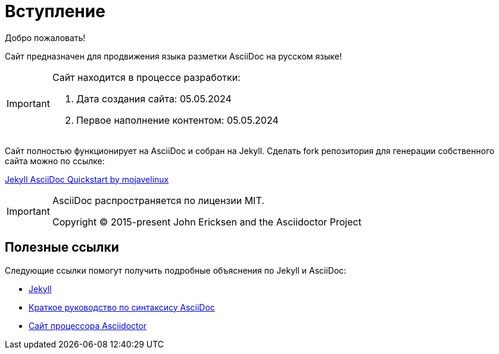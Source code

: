 = Вступление
:showtitle:
:page-title: AsciiDoc Evangelist
:page-description: Сайт предназначен для продвижения AsciiDoc на русском языке

Добро пожаловать!

Сайт предназначен для продвижения языка разметки AsciiDoc на русском языке!

[IMPORTANT]
====
Сайт находится в процессе разработки:

. Дата создания сайта: 05.05.2024
. Первое наполнение контентом: 05.05.2024
====

Сайт полностью функционирует на AsciiDoc и собран на Jekyll. Сделать fork репозитория для генерации собственного сайта можно по ссылке:

link:https://github.com/asciidoctor/jekyll-asciidoc-quickstart[Jekyll AsciiDoc Quickstart by mojavelinux]

[IMPORTANT]
====
AsciiDoc  распространяется по лицензии MIT.

Copyright (C) 2015-present John Ericksen and the Asciidoctor Project
====

== Полезные ссылки

Следующие ссылки помогут получить подробные объяснения по Jekyll и AsciiDoc:

* https://jekyllrb.com[Jekyll]
* https://docs.asciidoctor.org/asciidoc/latest/syntax-quick-reference/[Краткое руководство по синтаксису AsciiDoc]
* https://asciidoctor.org[Сайт процессора Asciidoctor]